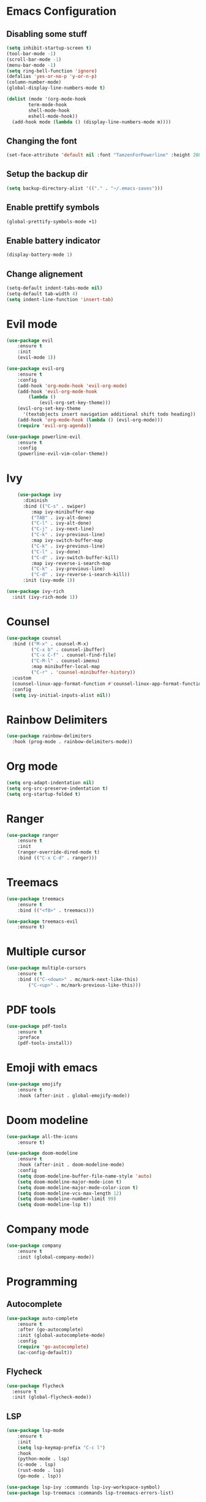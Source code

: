 * Emacs Configuration
** Disabling some stuff
#+BEGIN_SRC emacs-lisp
(setq inhibit-startup-screen t)
(tool-bar-mode -1)
(scroll-bar-mode -1)
(menu-bar-mode -1)
(setq ring-bell-function 'ignore)
(defalias 'yes-or-no-p 'y-or-n-p)
(column-number-mode)
(global-display-line-numbers-mode t)

(dolist (mode '(org-mode-hook
		term-mode-hook
		shell-mode-hook
		eshell-mode-hook))
  (add-hook mode (lambda () (display-line-numbers-mode m))))
#+END_SRC
** Changing the font
#+BEGIN_SRC emacs-lisp
(set-face-attribute 'default nil :font "TamzenForPowerline" :height 200)
#+END_SRC
** Setup the backup dir
#+BEGIN_SRC emacs-lisp
(setq backup-directory-alist '(("." . "~/.emacs-saves")))
#+END_SRC
** Enable prettify symbols
#+BEGIN_SRC emacs-lisp
(global-prettify-symbols-mode +1)
#+END_SRC
** Enable battery indicator
#+BEGIN_SRC emacs-lisp
(display-battery-mode 1)
#+END_SRC
** Change alignement
#+BEGIN_SRC emacs-lisp
(setq-default indent-tabs-mode nil)
(setq-default tab-width 4)
(setq indent-line-function 'insert-tab)
#+END_SRC
* Evil mode 
#+BEGIN_SRC emacs-lisp
(use-package evil
	:ensure t
	:init
	(evil-mode 1))

(use-package evil-org
    :ensure t
    :config
    (add-hook 'org-mode-hook 'evil-org-mode)
    (add-hook 'evil-org-mode-hook
	    (lambda ()
            (evil-org-set-key-theme)))
    (evil-org-set-key-theme
	  '(textobjects insert navigation additional shift todo heading))
    (add-hook 'org-mode-hook (lambda () (evil-org-mode)))
    (require 'evil-org-agenda))

(use-package powerline-evil
    :ensure t
    :config
    (powerline-evil-vim-color-theme))
#+END_SRC

* Ivy
#+BEGIN_SRC emacs-lisp
    (use-package ivy
      :diminish
      :bind (("C-s" . swiper)
	     :map ivy-minibuffer-map
	     ("TAB" . ivy-alt-done)
	     ("C-l" . ivy-alt-done)
	     ("C-j" . ivy-next-line)
	     ("C-k" . ivy-previous-line)
	     :map ivy-switch-buffer-map
	     ("C-k" . ivy-previous-line)
	     ("C-l" . ivy-done)
	     ("C-d" . ivy-switch-buffer-kill)
	     :map ivy-reverse-i-search-map
	     ("C-k" . ivy-previous-line)
	     ("C-d" . ivy-reverse-i-search-kill))
      :init (ivy-mode 1))

(use-package ivy-rich
  :init (ivy-rich-mode 1))
#+END_SRC
* Counsel
#+BEGIN_SRC emacs-lisp
(use-package counsel
  :bind (("M-x" . counsel-M-x)
         ("C-x b" . counsel-ibuffer)
         ("C-x C-f" . counsel-find-file)
         ("C-M-l" . counsel-imenu)
         :map minibuffer-local-map
         ("C-r" . 'counsel-minibuffer-history))
  :custom
  (counsel-linux-app-format-function #'counsel-linux-app-format-function-name-only)
  :config
  (setq ivy-initial-inputs-alist nil))
#+END_SRC
* Rainbow Delimiters
#+BEGIN_SRC emacs-lisp
(use-package rainbow-delimiters
  :hook (prog-mode . rainbow-delimiters-mode))
#+END_SRC
* Org mode
#+BEGIN_SRC emacs-lisp
(setq org-adapt-indentation nil)
(setq org-src-preserve-indentation t)
(setq org-startup-folded t)
#+END_SRC
* Ranger
#+BEGIN_SRC emacs-lisp
(use-package ranger
    :ensure t
    :init
    (ranger-override-dired-mode t)
    :bind (("C-x C-d" . ranger)))
#+END_SRC

* Treemacs
#+BEGIN_SRC emacs-lisp
(use-package treemacs
    :ensure t
    :bind (("<f8>" . treemacs)))

(use-package treemacs-evil
    :ensure t)
#+END_SRC

* Multiple cursor
#+BEGIN_SRC emacs-lisp
(use-package multiple-cursors
    :ensure t
    :bind (("C-<down>" . mc/mark-next-like-this)
        ("C-<up>" . mc/mark-previous-like-this)))

#+END_SRC

* PDF tools
#+BEGIN_SRC emacs-lisp
(use-package pdf-tools
    :ensure t
    :preface
    (pdf-tools-install))
#+END_SRC
* Emoji with emacs
#+BEGIN_SRC emacs-lisp
(use-package emojify
    :ensure t
    :hook (after-init . global-emojify-mode))
#+END_SRC
* Doom modeline
#+BEGIN_SRC emacs-lisp
(use-package all-the-icons
    :ensure t)
    
(use-package doom-modeline
    :ensure t
    :hook (after-init . doom-modeline-mode)
    :config
    (setq doom-modeline-buffer-file-name-style 'auto)
    (setq doom-modeline-major-mode-icon t)
    (setq doom-modeline-major-mode-color-icon t)
    (setq doom-modeline-vcs-max-length 12)
    (setq doom-modeline-number-limit 99)
    (setq doom-modeline-lsp t))
#+END_SRC

* Company mode
#+BEGIN_SRC emacs-lisp
(use-package company
    :ensure t
    :init (global-company-mode))
#+END_SRC
* Programming
** Autocomplete
#+BEGIN_SRC emacs-lisp
(use-package auto-complete
    :ensure t
    :after (go-autocomplete)
    :init (global-autocomplete-mode)
    :config
    (require 'go-autocomplete)
    (ac-config-default))
#+END_SRC
** Flycheck
#+BEGIN_SRC emacs-lisp
(use-package flycheck
  :ensure t
  :init (global-flycheck-mode))
#+END_SRC
** LSP
#+BEGIN_SRC emacs-lisp
(use-package lsp-mode
    :ensure t
    :init
    (setq lsp-keymap-prefix "C-c l")
    :hook
    (python-mode . lsp)
    (c-mode . lsp)
    (rust-mode . lsp)
    (go-mode . lsp))
    
(use-package lsp-ivy :commands lsp-ivy-workspace-symbol)
(use-package lsp-treemacs :commands lsp-treemacs-errors-list)
#+END_SRC
** Haskell
*** Mode
#+BEGIN_SRC emacs-lisp
(use-package haskell-mode
  :ensure t
  :config
  (require 'haskell-interactive-mode)
  (require 'haskell-process)
  (add-hook 'haskell-mode-hook 'interactive-haskell-mode))
#+END_SRC
** C/C++
#+BEGIN_SRC emacs-lisp
;; Don't forget to install it with your package manager
(use-package ccls
    :ensure t
    :init
    (setq ccls-executable "/usr/bin/ccls"))

(setq c-default-style "linux"
         c-basic-offset 4)
#+END_SRC

** Go
#+BEGIN_SRC emacs-lisp
(setenv "GOPATH" (concat "/home/" (getenv "USER") "/go"))

(use-package go-mode
    :ensure t)

(use-package go-autocomplete
    :ensure t)
#+END_SRC

** Rust
#+BEGIN_SRC emacs-lisp
(use-package rust-mode
    :bind (("C-c C-c" . rust-run))
    :ensure t)
#+END_SRC
